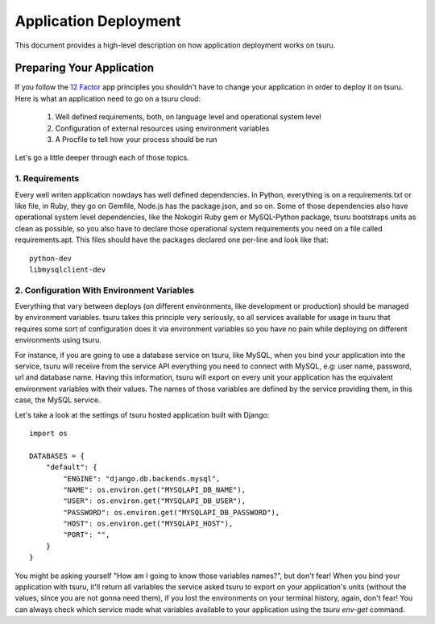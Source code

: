 .. Copyright 2015 tsuru authors. All rights reserved.
   Use of this source code is governed by a BSD-style
   license that can be found in the LICENSE file.

Application Deployment
======================

This document provides a high-level description on how application deployment
works on tsuru.

Preparing Your Application
--------------------------

If you follow the `12 Factor <http://www.12factor.net/>`_ app principles you
shouldn't have to change your application in order to deploy it on tsuru. Here
is what an application need to go on a tsuru cloud:

 1. Well defined requirements, both, on language level and operational system
    level
 2. Configuration of external resources using environment variables
 3. A Procfile to tell how your process should be run

Let's go a little deeper through each of those topics.

1. Requirements
+++++++++++++++

Every well writen application nowdays has well defined dependencies. In Python,
everything is on a requirements.txt or like file, in Ruby, they go on Gemfile,
Node.js has the package.json, and so on. Some of those dependencies also have
operational system level dependencies, like the Nokogiri Ruby gem or
MySQL-Python package, tsuru bootstraps units as clean as possible, so you also
have to declare those operational system requirements you need on a file called
requirements.apt. This files should have the packages declared one per-line and
look like that:

::

    python-dev
    libmysqlclient-dev

2. Configuration With Environment Variables
+++++++++++++++++++++++++++++++++++++++++++

Everything that vary between deploys (on different environments, like
development or production) should be managed by environment variables. tsuru
takes this principle very seriously, so all services available for usage in
tsuru that requires some sort of configuration does it via environment
variables so you have no pain while deploying on different environments using
tsuru.

For instance, if you are going to use a database service on tsuru, like MySQL,
when you bind your application into the service, tsuru will receive from the
service API everything you need to connect with MySQL, e.g: user name,
password, url and database name. Having this information, tsuru will export on
every unit your application has the equivalent environment variables with their
values. The names of those variables are defined by the service providing them,
in this case, the MySQL service.

Let's take a look at the settings of tsuru hosted application built with Django:

.. highlight:: python

::

    import os

    DATABASES = {
        "default": {
            "ENGINE": "django.db.backends.mysql",
            "NAME": os.environ.get("MYSQLAPI_DB_NAME"),
            "USER": os.environ.get("MYSQLAPI_DB_USER"),
            "PASSWORD": os.environ.get("MYSQLAPI_DB_PASSWORD"),
            "HOST": os.environ.get("MYSQLAPI_HOST"),
            "PORT": "",
        }
    }

You might be asking yourself "How am I going to know those variables names?",
but don't fear! When you bind your application with tsuru, it'll return all
variables the service asked tsuru to export on your application's units
(without the values, since you are not gonna need them), if you lost the
environments on your terminal history, again, don't fear! You can always check
which service made what variables available to your application using the
`tsuru env-get` command.
